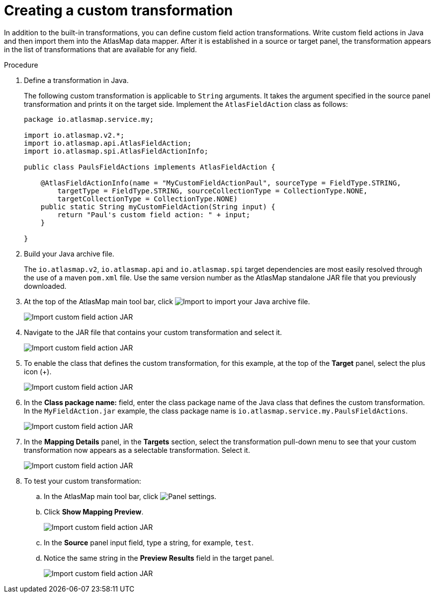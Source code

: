 [id='creating-a-custom-transformation']
= Creating a custom transformation 

In addition to the built-in transformations, you can define custom field
action transformations. Write custom field actions in Java and then import them
into the AtlasMap data mapper. After it is established in a source or target 
panel, the transformation appears
in the list of transformations that are available for any field.  

.Procedure

. Define a transformation in Java.
+
The following custom transformation is applicable to `String` arguments.  
It takes the argument specified in the source panel
transformation and prints it on the target side.  
Implement the `AtlasFieldAction` class as follows:
+
[source,java]
----
package io.atlasmap.service.my;

import io.atlasmap.v2.*;
import io.atlasmap.api.AtlasFieldAction;
import io.atlasmap.spi.AtlasFieldActionInfo;

public class PaulsFieldActions implements AtlasFieldAction {

    @AtlasFieldActionInfo(name = "MyCustomFieldActionPaul", sourceType = FieldType.STRING,
        targetType = FieldType.STRING, sourceCollectionType = CollectionType.NONE,
        targetCollectionType = CollectionType.NONE)
    public static String myCustomFieldAction(String input) {
        return "Paul's custom field action: " + input;
    }

}
----

. Build your Java archive file.
+
The `io.atlasmap.v2`, `io.atlasmap.api` and `io.atlasmap.spi` target 
dependencies are most easily resolved
through the use of a maven `pom.xml` file.  Use the same version number as 
the AtlasMap standalone JAR file that you previously downloaded.

. At the top of the AtlasMap main tool bar, click 
image:Import-Data-Shape.png[Import] to import your Java archive file. 
+
image:Trans3.png[Import custom field action JAR]

. Navigate to the JAR file that contains your custom transformation 
and select it.
+
image:Trans4.png[Import custom field action JAR]

. To enable the class that defines the custom transformation, 
for this example, at the top of the *Target* panel, 
select the plus icon (+).
+
image:Trans5.png[Import custom field action JAR]

. In the *Class package name:* field, enter the class package name of 
the Java class that defines the custom transformation.
In the `MyFieldAction.jar` example, the class package 
name is `io.atlasmap.service.my.PaulsFieldActions`.
+
image:Trans6.png[Import custom field action JAR]
+
. In the *Mapping Details* panel, in the *Targets* section, 
select the transformation pull-down menu to see that your
custom transformation now appears as a selectable 
transformation. Select it.
+
image:Trans7.png[Import custom field action JAR]
+
. To test your custom transformation:
.. In the AtlasMap main tool bar, click
image:EditorSettings.png[Panel settings].
.. Click *Show Mapping Preview*.
+
image:Trans8.png[Import custom field action JAR]

.. In the *Source* panel input field,  
type a string, for example, `test`.  
.. Notice the same string in the 
*Preview Results* field in the target panel. 
+
image:Trans9.png[Import custom field action JAR]
